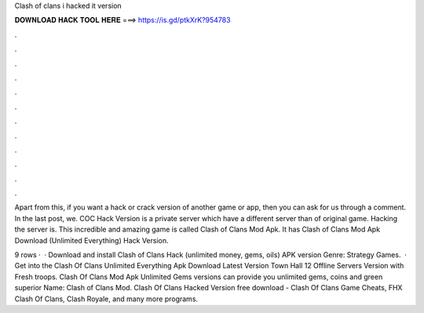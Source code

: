 Clash of clans i hacked it version



𝐃𝐎𝐖𝐍𝐋𝐎𝐀𝐃 𝐇𝐀𝐂𝐊 𝐓𝐎𝐎𝐋 𝐇𝐄𝐑𝐄 ===> https://is.gd/ptkXrK?954783



.



.



.



.



.



.



.



.



.



.



.



.

Apart from this, if you want a hack or crack version of another game or app, then you can ask for us through a comment. In the last post, we. COC Hack Version is a private server which have a different server than of original game. Hacking the server is. This incredible and amazing game is called Clash of Clans Mod Apk. It has Clash of Clans Mod Apk Download (Unlimited Everything) Hack Version.

9 rows ·  · Download and install Clash of Clans Hack (unlimited money, gems, oils) APK version Genre: Strategy Games.  · Get into the Clash Of Clans Unlimited Everything Apk Download Latest Version Town Hall 12 Offline Servers Version with Fresh troops. Clash Of Clans Mod Apk Unlimited Gems versions can provide you unlimited gems, coins and green superior  Name: Clash of Clans Mod. Clash Of Clans Hacked Version free download - Clash Of Clans Game Cheats, FHX Clash Of Clans, Clash Royale, and many more programs.
